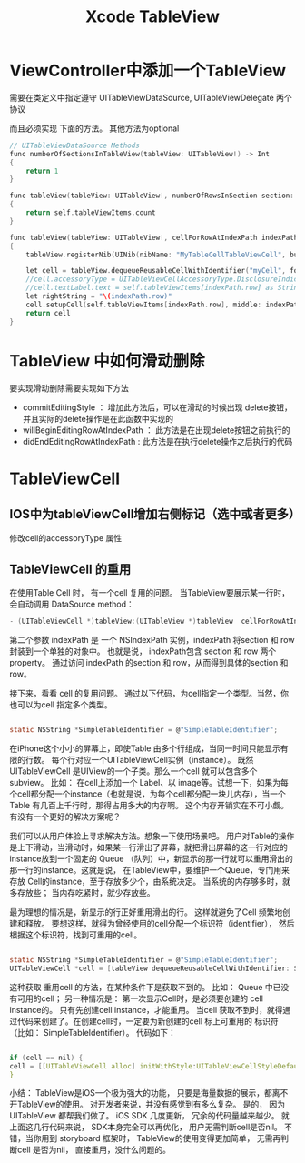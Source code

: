 #+TITLE: Xcode  TableView 



* ViewController中添加一个TableView
需要在类定义中指定遵守 UITableViewDataSource, UITableViewDelegate 两个协议

而且必须实现 下面的方法。  其他方法为optional

#+BEGIN_SRC C
    // UITableViewDataSource Methods
    func numberOfSectionsInTableView(tableView: UITableView!) -> Int
    {
        return 1
    }
    
    func tableView(tableView: UITableView!, numberOfRowsInSection section: Int) -> Int
    {
        return self.tableViewItems.count
    }
    
    func tableView(tableView: UITableView!, cellForRowAtIndexPath indexPath: NSIndexPath!) -> UITableViewCell!
    {
        tableView.registerNib(UINib(nibName: "MyTableCellTableViewCell", bundle: nil), forCellReuseIdentifier: "myCell")
        
        let cell = tableView.dequeueReusableCellWithIdentifier("myCell", forIndexPath: indexPath) as MyTableCellTableViewCell!
        //cell.accessoryType = UITableViewCellAccessoryType.DisclosureIndicator
        //cell.textLabel.text = self.tableViewItems[indexPath.row] as String
        let rightString = "\(indexPath.row)"
        cell.setupCell(self.tableViewItems[indexPath.row], middle: indexPath.row, right: rightString)
        return cell
    }
#+END_SRC




* TableView 中如何滑动删除
要实现滑动删除需要实现如下方法
- commitEditingStyle   ： 增加此方法后，可以在滑动的时候出现 delete按钮，并且实际的delete操作是在此函数中实现的
- willBeginEditingRowAtIndexPath   ： 此方法是在出现delete按钮之前执行的
- didEndEditingRowAtIndexPath    :  此方法是在执行delete操作之后执行的代码



* TableViewCell

** IOS中为tableViewCell增加右侧标记（选中或者更多）
修改cell的accessoryType 属性


** TableViewCell 的重用 
在使用Table Cell 时， 有一个cell 复用的问题。 当TableView要展示某一行时，会自动调用 DataSource method： 
#+BEGIN_SRC C
- (UITableViewCell *)tableView:(UITableView *)tableView  cellForRowAtIndexPath:(NSIndexPath *)indexPath
#+END_SRC

第二个参数 indexPath 是 一个 NSIndexPath 实例，indexPath 将section 和 row 封装到一个单独的对象中。 也就是说， indexPath包含 section 和 row 两个property。 通过访问 indexPath 的section 和 row，从而得到具体的section 和row。 

接下来，看看 cell 的复用问题。 通过以下代码，为cell指定一个类型。当然，你也可以为cell 指定多个类型。 
#+BEGIN_SRC C

static NSString *SimpleTableIdentifier = @"SimpleTableIdentifier";

#+END_SRC

在iPhone这个小小的屏幕上，即使Table 由多个行组成，当同一时间只能显示有限的行数。 每个行对应一个UITableViewCell实例（instance）。 既然UITableViewCell 是UIView的一个子类。那么一个cell 就可以包含多个 subview。 比如： 在cell上添加一个 Label、以 image等。试想一下，如果为每个cell都分配一个instance（也就是说，为每个cell都分配一块儿内存），当一个Table 有几百上千行时，那得占用多大的内存啊。 这个内存开销实在不可小觑。 有没有一个更好的解决方案呢？

我们可以从用户体验上寻求解决方法。想象一下使用场景吧。 用户对Table的操作是上下滑动，当滑动时，如果某一行滑出了屏幕，就把滑出屏幕的这一行对应的instance放到一个固定的 Queue （队列）中，新显示的那一行就可以重用滑出的那一行的instance。这就是说， 在TableView中，要维护一个Queue，专门用来存放 Cell的instance，至于存放多少个，由系统决定。 当系统的内存够多时，就多存放些； 当内存吃紧时，就少存放些。  

最为理想的情况是，新显示的行正好重用滑出的行。 这样就避免了Cell 频繁地创建和释放。 要想这样，就得为曾经使用的cell分配一个标识符（identifier）， 然后根据这个标识符，找到可重用的cell。
#+BEGIN_SRC C

static NSString *SimpleTableIdentifier = @"SimpleTableIdentifier";
UITableViewCell *cell = [tableView dequeueReusableCellWithIdentifier: SimpleTableIdentifier];
#+END_SRC

这种获取 重用cell 的方法，在某种条件下是获取不到的。 比如： Queue 中已没有可用的cell； 另一种情况是： 第一次显示Cell时，是必须要创建的 cell instance的。 只有先创建cell instance，才能重用。 当cell 获取不到时，就得通过代码来创建了。在创建cell时，一定要为新创建的cell 标上可重用的 标识符 （比如： SimpleTableIdentifier）。 代码如下：
#+BEGIN_SRC C

if (cell == nil) {
cell = [[UITableViewCell alloc] initWithStyle:UITableViewCellStyleDefault  reuseIdentifier: SimpleTableIdentifier];
}
#+END_SRC

小结： 
TableView是iOS一个极为强大的功能， 只要是海量数据的展示，都离不开TableView的使用。 对开发者来说，并没有感觉到有多么复杂。 是的， 因为 UITableView 都帮我们做了。  iOS SDK 几度更新， 冗余的代码量越来越少。 就上面这几行代码来说， SDK本身完全可以再优化， 用户无需判断cell是否nil。  不错，当你用到 storyboard 框架时， TableView的使用变得更加简单， 无需再判断cell 是否为nil， 直接重用，没什么问题的。
 
